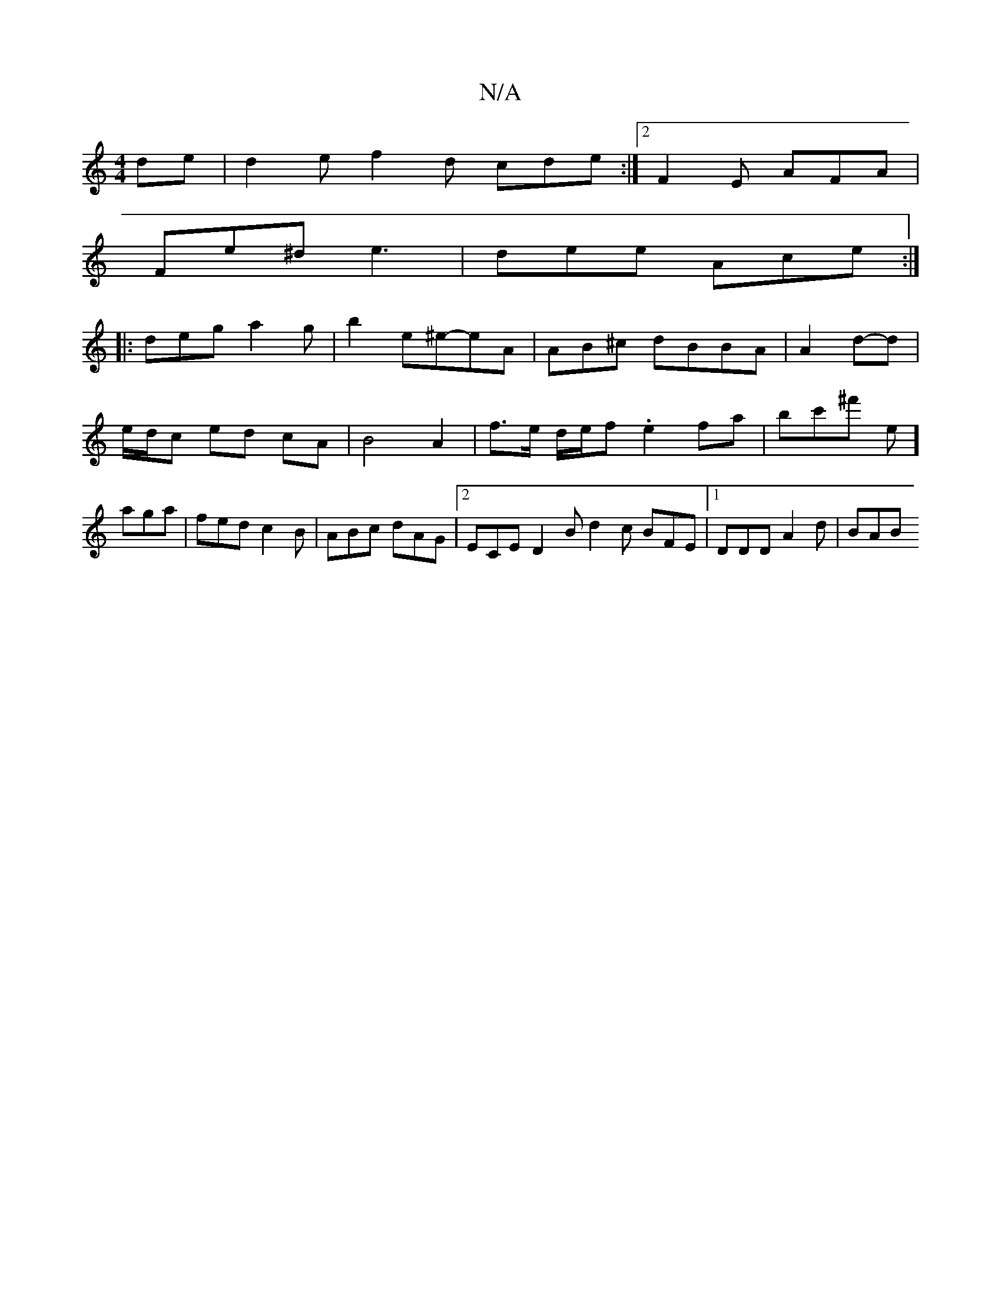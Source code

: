 X:1
T:N/A
M:4/4
R:N/A
K:Cmajor
de | d2 e f2-d cde :|2 F2E AFA |
Fe^d e3 | dee Ace :|
|:deg a2g|b2 ^.e^e-eA|AB^c dBBA|A2d-d|e/d/c ed cA|B4 A2 | f>e d/e/f .e2 fa | bc'^f' e]a1ga | fed c2B | ABc dAG |2 ECE D2B d2c BFE|[1 DDD A2d | BAB